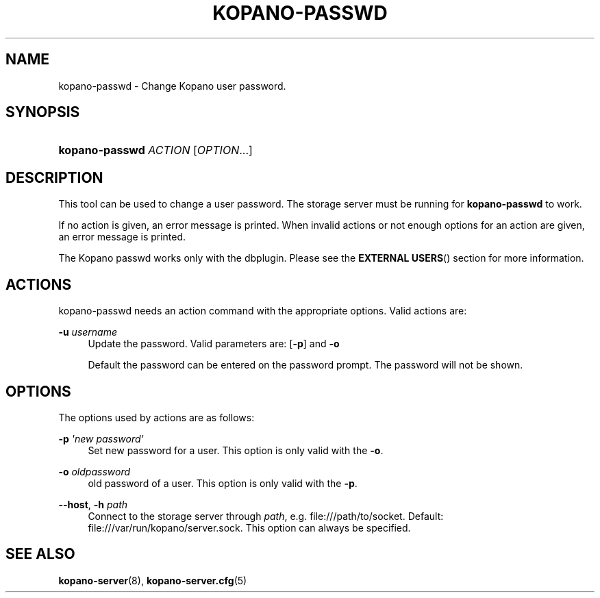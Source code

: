 .TH "KOPANO\-PASSWD" "1" "November 2016" "Kopano 8" "Kopano Core user reference"
.\" http://bugs.debian.org/507673
.ie \n(.g .ds Aq \(aq
.el       .ds Aq '
.\" disable hyphenation
.nh
.\" disable justification (adjust text to left margin only)
.ad l
.SH "NAME"
kopano-passwd \- Change Kopano user password.
.SH "SYNOPSIS"
.HP \w'\fBkopano\-passwd\fR\ 'u
\fBkopano\-passwd\fR \fIACTION\fR [\fIOPTION\fR...]
.SH "DESCRIPTION"
.PP
This tool can be used to change a user password. The storage server must be running for
\fBkopano\-passwd\fR
to work.
.PP
If no action is given, an error message is printed. When invalid actions or not enough options for an action are given, an error message is printed.
.PP
The Kopano passwd works only with the dbplugin. Please see the
\fBEXTERNAL USERS\fR()
section for more information.
.SH "ACTIONS"
.PP
kopano\-passwd needs an action command with the appropriate options. Valid actions are:
.PP
\fB\-u\fR \fIusername\fR
.RS 4
Update the password. Valid parameters are:
[\fB\-p\fP]
and
\fB\-o\fP
.sp
Default the password can be entered on the password prompt. The password will not be shown.
.RE
.SH "OPTIONS"
.PP
The options used by actions are as follows:
.PP
\fB\-p\fR \fI\*(Aqnew password\*(Aq\fR
.RS 4
Set new password for a user. This option is only valid with the
\fB\-o\fP.
.RE
.PP
\fB\-o\fR \fIoldpassword\fR
.RS 4
old password of a user. This option is only valid with the
\fB\-p\fP.
.RE
.PP
\fB\-\-host\fR, \fB\-h\fR \fIpath\fR
.RS 4
Connect to the storage server through
\fIpath\fR, e.g.
file:///path/to/socket. Default:
file:///var/run/kopano/server.sock. This option can always be specified.
.RE
.SH "SEE ALSO"
.PP
\fBkopano-server\fR(8),
\fBkopano-server.cfg\fR(5)
